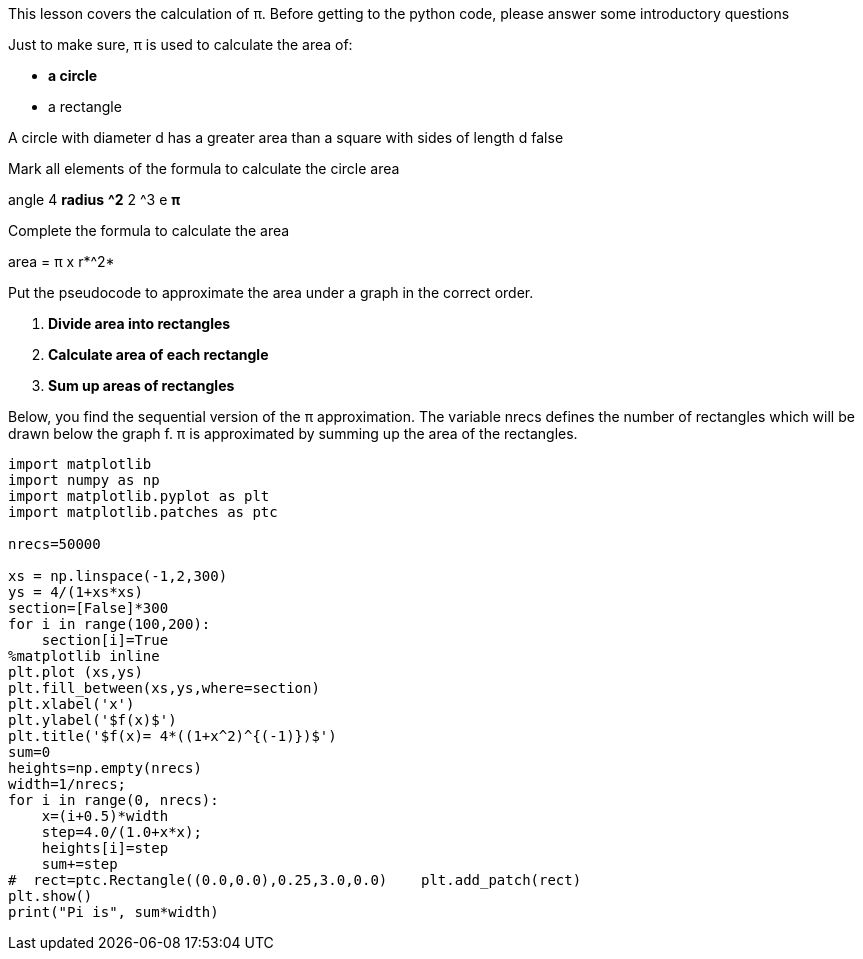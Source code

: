 [column]
====
[text]
--
This lesson covers the calculation of π.
Before getting to the python code, please answer some introductory questions
--

[quiz]
=====

[multi]
.Just to make sure, π is used to calculate the area of:
--
- *a circle*
- a rectangle
--

[truefalse]
--
A circle with diameter d has a greater area than a square with sides of length d
false
--

[markwords]
.Mark all elements of the formula to calculate the circle area
--
angle 4 *radius* *^2* 2 ^3 e *π*
--

[fillblanks]
.Complete the formula to calculate the area
--
area = π x r*^2*
--


[dragtext]
.Put the pseudocode to approximate the area under a graph in the correct order.
--
1. *Divide area into rectangles*
2. *Calculate area of each rectangle*
3. *Sum up areas of rectangles*
--

=====
[text, exercise]
--
Below, you find the sequential version of the π approximation. The variable nrecs defines the number of rectangles which will be drawn below the graph f. π is approximated by summing up the area of the rectangles.
--

[code]
----
import matplotlib
import numpy as np
import matplotlib.pyplot as plt
import matplotlib.patches as ptc

nrecs=50000

xs = np.linspace(-1,2,300)
ys = 4/(1+xs*xs)
section=[False]*300
for i in range(100,200):
    section[i]=True
%matplotlib inline
plt.plot (xs,ys)
plt.fill_between(xs,ys,where=section)
plt.xlabel('x')
plt.ylabel('$f(x)$')
plt.title('$f(x)= 4*((1+x^2)^{(-1)})$')
sum=0
heights=np.empty(nrecs)
width=1/nrecs;
for i in range(0, nrecs):
    x=(i+0.5)*width
    step=4.0/(1.0+x*x);
    heights[i]=step
    sum+=step
#  rect=ptc.Rectangle((0.0,0.0),0.25,3.0,0.0)    plt.add_patch(rect)
plt.show()
print("Pi is", sum*width)
----

====
